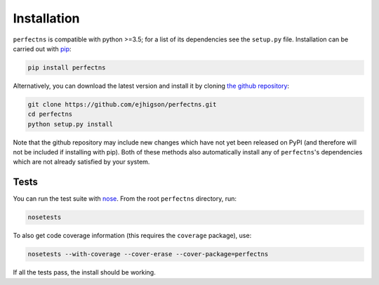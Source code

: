 .. _install:

Installation
============

``perfectns`` is compatible with python >=3.5; for a list of its dependencies see the ``setup.py`` file. Installation can be carried out with `pip <http://www.pip-installer.org/>`_:

.. code-block:: bash

   pip install perfectns

Alternatively, you can download the latest version and install it by cloning `the github
repository <https://github.com/ejhigson/perfectns>`_:

.. code-block:: bash

    git clone https://github.com/ejhigson/perfectns.git
    cd perfectns
    python setup.py install

Note that the github repository may include new changes which have not yet been released on PyPI (and therefore will not be included if installing with pip).
Both of these methods also automatically install any of ``perfectns``'s dependencies which are not already satisfied by your system.

Tests
-----

You can run the test suite with `nose <http://nose.readthedocs.org/>`_. From the root ``perfectns`` directory, run:

.. code-block:: bash

    nosetests

To also get code coverage information (this requires the ``coverage`` package), use:

.. code-block:: bash

    nosetests --with-coverage --cover-erase --cover-package=perfectns

If all the tests pass, the install should be working.

